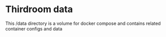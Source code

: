 * Thirdroom data

This /data directory is a volume for docker compose and contains related container configs and data
